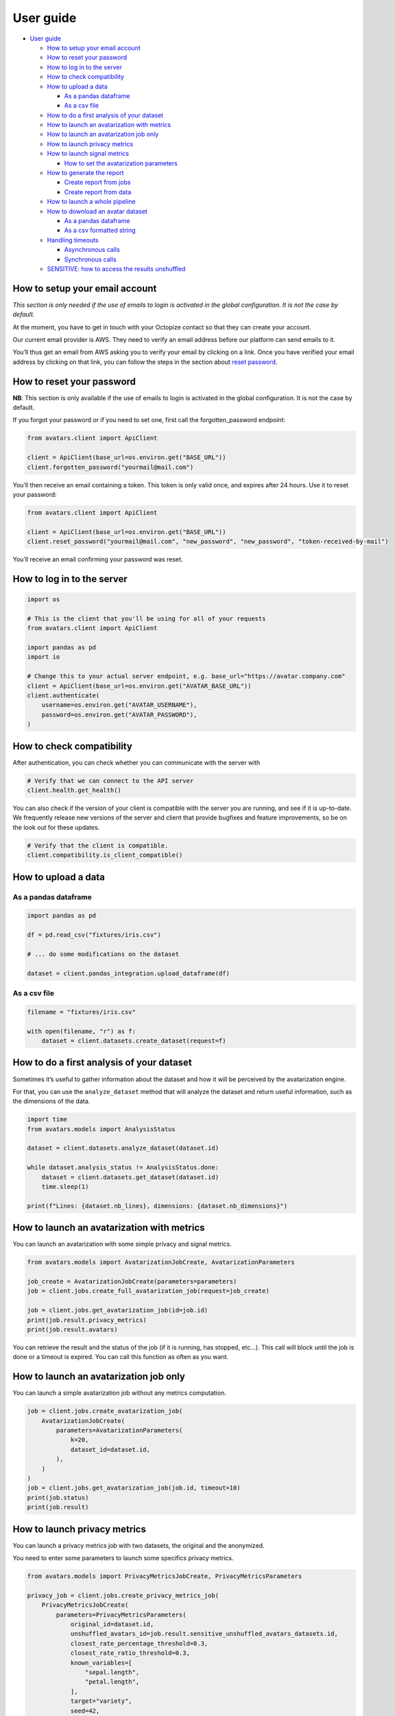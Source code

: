 User guide
==========

-  `User guide <#user-guide>`__

   -  `How to setup your email
      account <#how-to-setup-your-email-account>`__
   -  `How to reset your password <#how-to-reset-your-password>`__
   -  `How to log in to the server <#how-to-log-in-to-the-server>`__
   -  `How to check compatibility <#how-to-check-compatibility>`__
   -  `How to upload a data <#how-to-upload-a-data>`__

      -  `As a pandas dataframe <#as-a-pandas-dataframe>`__
      -  `As a csv file <#as-a-csv-file>`__

   -  `How to do a first analysis of your
      dataset <#how-to-do-a-first-analysis-of-your-dataset>`__
   -  `How to launch an avatarization with
      metrics <#how-to-launch-an-avatarization-with-metrics>`__
   -  `How to launch an avatarization job
      only <#how-to-launch-an-avatarization-job-only>`__
   -  `How to launch privacy metrics <#how-to-launch-privacy-metrics>`__
   -  `How to launch signal metrics <#how-to-launch-signal-metrics>`__

      -  `How to set the avatarization
         parameters <#how-to-set-the-avatarization-parameters>`__

   -  `How to generate the report <#how-to-generate-the-report>`__

      -  `Create report from jobs <#create-report-from-jobs>`__
      -  `Create report from data <#create-report-from-data>`__

   -  `How to launch a whole
      pipeline <#how-to-launch-a-whole-pipeline>`__
   -  `How to download an avatar
      dataset <#how-to-download-an-avatar-dataset>`__

      -  `As a pandas dataframe <#as-a-pandas-dataframe-1>`__
      -  `As a csv formatted string <#as-a-csv-formatted-string>`__

   -  `Handling timeouts <#handling-timeouts>`__

      -  `Asynchronous calls <#asynchronous-calls>`__
      -  `Synchronous calls <#synchronous-calls>`__

   -  `SENSITIVE: how to access the results
      unshuffled <#sensitive-how-to-access-the-results-unshuffled>`__

How to setup your email account
-------------------------------

*This section is only needed if the use of emails to login is activated
in the global configuration. It is not the case by default.*

At the moment, you have to get in touch with your Octopize contact so
that they can create your account.

Our current email provider is AWS. They need to verify an email address
before our platform can send emails to it.

You’ll thus get an email from AWS asking you to verify your email by
clicking on a link. Once you have verified your email address by
clicking on that link, you can follow the steps in the section about
`reset password <#how-to-reset-your-password>`__.

How to reset your password
--------------------------

**NB**: This section is only available if the use of emails to login is
activated in the global configuration. It is not the case by default.

If you forgot your password or if you need to set one, first call the
forgotten_password endpoint:

.. raw:: html

   <!-- It is python, just doing this so that test-integration does not run this code (need mail config to run)  -->

.. code:: javascript

   from avatars.client import ApiClient

   client = ApiClient(base_url=os.environ.get("BASE_URL"))
   client.forgotten_password("yourmail@mail.com")

You’ll then receive an email containing a token. This token is only
valid once, and expires after 24 hours. Use it to reset your password:

.. code:: javascript

   from avatars.client import ApiClient

   client = ApiClient(base_url=os.environ.get("BASE_URL"))
   client.reset_password("yourmail@mail.com", "new_password", "new_password", "token-received-by-mail")

You’ll receive an email confirming your password was reset.

How to log in to the server
---------------------------

.. code:: python

   import os

   # This is the client that you'll be using for all of your requests
   from avatars.client import ApiClient

   import pandas as pd
   import io

   # Change this to your actual server endpoint, e.g. base_url="https://avatar.company.com"
   client = ApiClient(base_url=os.environ.get("AVATAR_BASE_URL"))
   client.authenticate(
       username=os.environ.get("AVATAR_USERNAME"),
       password=os.environ.get("AVATAR_PASSWORD"),
   )

How to check compatibility
--------------------------

After authentication, you can check whether you can communicate with the
server with

.. code:: python

   # Verify that we can connect to the API server
   client.health.get_health()

You can also check if the version of your client is compatible with the
server you are running, and see if it is up-to-date. We frequently
release new versions of the server and client that provide bugfixes and
feature improvements, so be on the look out for these updates.

.. code:: python

   # Verify that the client is compatible.
   client.compatibility.is_client_compatible()

How to upload a data
--------------------

As a pandas dataframe
~~~~~~~~~~~~~~~~~~~~~

.. code:: python

   import pandas as pd

   df = pd.read_csv("fixtures/iris.csv")

   # ... do some modifications on the dataset

   dataset = client.pandas_integration.upload_dataframe(df)

As a csv file
~~~~~~~~~~~~~

.. code:: python

   filename = "fixtures/iris.csv"

   with open(filename, "r") as f:
       dataset = client.datasets.create_dataset(request=f)

How to do a first analysis of your dataset
------------------------------------------

Sometimes it’s useful to gather information about the dataset and how it
will be perceived by the avatarization engine.

For that, you can use the ``analyze_dataset`` method that will analyze
the dataset and return useful information, such as the dimensions of the
data.

.. code:: python

   import time
   from avatars.models import AnalysisStatus

   dataset = client.datasets.analyze_dataset(dataset.id)

   while dataset.analysis_status != AnalysisStatus.done:
       dataset = client.datasets.get_dataset(dataset.id)
       time.sleep(1)

   print(f"Lines: {dataset.nb_lines}, dimensions: {dataset.nb_dimensions}")

How to launch an avatarization with metrics
-------------------------------------------

You can launch an avatarization with some simple privacy and signal
metrics.

.. code:: python

   from avatars.models import AvatarizationJobCreate, AvatarizationParameters

   job_create = AvatarizationJobCreate(parameters=parameters)
   job = client.jobs.create_full_avatarization_job(request=job_create)

   job = client.jobs.get_avatarization_job(id=job.id)
   print(job.result.privacy_metrics)
   print(job.result.avatars)

You can retrieve the result and the status of the job (if it is running,
has stopped, etc…). This call will block until the job is done or a
timeout is expired. You can call this function as often as you want.

How to launch an avatarization job only
---------------------------------------

You can launch a simple avatarization job without any metrics
computation.

.. code:: python

   job = client.jobs.create_avatarization_job(
       AvatarizationJobCreate(
           parameters=AvatarizationParameters(
               k=20,
               dataset_id=dataset.id,
           ),
       )
   )
   job = client.jobs.get_avatarization_job(job.id, timeout=10)
   print(job.status)
   print(job.result)

How to launch privacy metrics
-----------------------------

You can launch a privacy metrics job with two datasets, the original and
the anonymized.

You need to enter some parameters to launch some specifics privacy
metrics.

.. code:: python

   from avatars.models import PrivacyMetricsJobCreate, PrivacyMetricsParameters

   privacy_job = client.jobs.create_privacy_metrics_job(
       PrivacyMetricsJobCreate(
           parameters=PrivacyMetricsParameters(
               original_id=dataset.id,
               unshuffled_avatars_id=job.result.sensitive_unshuffled_avatars_datasets.id,
               closest_rate_percentage_threshold=0.3,
               closest_rate_ratio_threshold=0.3,
               known_variables=[
                   "sepal.length",
                   "petal.length",
               ],
               target="variety",
               seed=42,
           ),
       )
   )

   privacy_job = client.jobs.get_privacy_metrics(privacy_job.id, timeout=10)

   print(privacy_job.status)
   print(privacy_job.result)

See `our technical
documentation <https://docs.octopize.io/docs/understanding/Privacy/>`__
for more details on all privacy metrics.

How to launch signal metrics
----------------------------

You can evaluate your avatarization on different criteria:

-  univariate
-  bivariate
-  multivariate

.. code:: python

   from avatars.models import SignalMetricsJobCreate, SignalMetricsParameters

   signal_job = client.jobs.create_signal_metrics_job(
       SignalMetricsJobCreate(
           parameters=SignalMetricsParameters(
               original_id=dataset.id,
               avatars_id=job.result.avatars_dataset.id,
               seed=42,
           ),
       )
   )

   signal_job = client.jobs.get_signal_metrics(signal_job.id, timeout=10)
   print(signal_job.status)
   print(signal_job.result)

See
`here <https://github.com/octopize/avatar-python/blob/main/notebooks/evaluate_quality.ipynb>`__
a jupyter notebook example to evaluate the quality of an avatarization.

See `our technical
documentation <https://docs.octopize.io/docs/understanding/Privacy/>`__
for more details on all signal metrics.

How to set the avatarization parameters
~~~~~~~~~~~~~~~~~~~~~~~~~~~~~~~~~~~~~~~

See our `Avatarization
parameters <https://docs.octopize.io/docs/using/running>`__
documentation for more information about the parameters.

These can all be set using the ``AvatarizationParameters`` object that
you can import from ``avatars.models``:

.. code:: python

   from avatars.models import (
       AvatarizationParameters,
       ExcludeCategoricalParameters,
       ImputationParameters,
       ExcludeCategoricalMethod,
   )


   imputation = ImputationParameters(method="mode", k=8, training_fraction=0.3)
   exclude_parameters = ExcludeCategoricalParameters(
       exclude_cardinality_threshold=10,
       exclude_replacement_strategy=ExcludeCategoricalMethod(
           "exclude_replacement_strategy"
       ),
   )
   parameters = AvatarizationParameters(
       dataset_id=dataset.id,
       k=25,
       ncp=10,
       imputation=imputation,
       exclude_categorical=exclude_parameters,
   )

How to generate the report
--------------------------

Create report from jobs
~~~~~~~~~~~~~~~~~~~~~~~

You can create an avatarization report after having executed all of the
following jobs:

-  an avatarization job
-  a signal metrics job
-  a privacy metrics job

.. code:: python

   from avatars.models import ReportCreate

   report = client.reports.create_report(
       ReportCreate(
           avatarization_job_id=job.id,
           privacy_job_id=privacy_job.id,
           signal_job_id=signal_job.id,
       ),
       timeout=30,
   )
   result = client.reports.download_report(id=report.id)
   with open(f"./tmp/my_avatarization_report.pdf", "wb") as f:
       f.write(result)

Create report from data
~~~~~~~~~~~~~~~~~~~~~~~

You can create an avatarization report from datasets and metric jobs.

.. code:: python

   from avatar.models import ReportFromDataCreate

   report = client.reports.create_report_from_data(
       ReportFromDataCreate(
           dataset_id=dataset.id,
           avatars_dataset_id=avatar_dataset.id,
           privacy_job_id=privacy_job.id,
           signal_job_id=signal_job.id,
       ),
       timeout=30,
   )
   result = client.reports.download_report(id=report.id)
   with open(f"./tmp/my_avatarization_report.pdf", "wb") as f:
       f.write(result)

How to launch a whole pipeline
------------------------------

We have implemented the concept of pipelines.

.. code:: python

   from avatars.models import AvatarizationPipelineCreate
   from avatars.processors import ProportionProcessor

   df = pd.DataFrame(
       {
           "variable_1": [100, 150, 120, 100],
           "variable_2": [10, 30, 30, 22],
           "variable_3": [30, 60, 30, 35],
           "variable_4": [60, 60, 60, 65],
       }
   )

   dataset = client.pandas_integration.upload_dataframe(df)


   proportion_processor = ProportionProcessor(
       variable_names=["variable_2", "variable_3", "variable_4"],
       reference="variable_1",
       sum_to_one=True,
   )

   result = client.pipelines.avatarization_pipeline_with_processors(
       AvatarizationPipelineCreate(
           avatarization_job_create=AvatarizationJobCreate(
               parameters=AvatarizationParameters(dataset_id=dataset.id, k=20),
           ),
           processors=[proportion_processor],
           df=df,
       )
   )

See `processors <processors.html>`__ for more information about the
processors. See `this
notebook <https://github.com/octopize/avatar-python/blob/main/notebooks/Tutorial4_Client_side_processors.ipynb>`__
for an advanced usage of the pipeline.

How to download an avatar dataset
---------------------------------

.. _as-a-pandas-dataframe-1:

As a pandas dataframe
~~~~~~~~~~~~~~~~~~~~~

The dtypes will be copied over from the original dataframe.

Note that the order of the lines have been shuffled, which means that
the link between original and avatar individuals cannot be made.

.. code:: python

   result = job.result
   avatars_dataset_id = result.avatars_dataset.id

   avatar_df = client.pandas_integration.download_dataframe(avatars_dataset_id)
   print(avatar_df.head())

As a csv formatted string
~~~~~~~~~~~~~~~~~~~~~~~~~

.. code:: python

   result = job.result
   avatars_dataset_id = result.avatars_dataset.id
   avatars_dataset = client.datasets.download_dataset(id=avatars_dataset_id)
   avatar_df = pd.read_csv(io.StringIO(avatars_dataset))
   print(avatar_df.head())

Handling timeouts
-----------------

Asynchronous calls
~~~~~~~~~~~~~~~~~~

A lot of endpoints of the Avatar API are asynchronous, meaning that you
request something that will run in the background, and will return a
result after some time using another method, like
``get_avatarization_job`` for ``create_avatarization_job``.

The default timeout for most of the calls to the engine is not very
high, i.e. a few seconds long. You will quite quickly reach a point
where a job on the server is taking longer than that to run.

The calls being asynchronous, you don’t need to sit and wait for the job
to finish, you can simply take a break, come back after some time, and
run the method requesting the result again.

Example:

.. code:: python

   job = client.jobs.create_avatarization_job(
       AvatarizationJobCreate(
           parameters=AvatarizationParameters(
               k=20,
               dataset_id=dataset.id,
           ),
       )
   )

   print(job.id)  # make sure to gather the ID

   print(job.status)  # JobStatus.pending
   # Take a coffee break, close the script, come back in 10 minutes

   finished_job = client.jobs.get_avatarization_job(job.id)

   print(finished_job.status)  # JobStatus.success

However, sometimes you want your code to be blocking and wait for the
job to finish, and only then return the result.

For that, you can simply increase the timeout:

.. code:: python

   # Will retry for 10 minutes, or until the job is finished.
   finished_job = client.jobs.get_avatarization_job(job.id, timeout=600)

Synchronous calls
~~~~~~~~~~~~~~~~~

Synchronous calls are calls that are blocking, which means that the
interpreter runs your line of code and waits until there is a result
before continuing on with the rest of the script.

For instance, uploading or downloading a dataset can be time-consuming
if the dataset is large.

Should you encounter issues with the upload timing out, you can increase
the timeout like so:

.. code:: python

   dataset = client.pandas_integration.upload_dataframe(df, timeout=20)

Under normal circumstances, that should be sufficient.

However, if your file is particularly big, or the server is under high
load, the call might be interupted and you will be left with a nasty
exception, similar to:

-  ``stream timeout``
-  ``RemoteProtocolError: peer closed connection without sending complete message body (received XXXXXX bytes, expected YYYYYY)``

Under these circumstances, we recommend uploading the file as stream,
which you can do by setting the flag ``should_stream`` to ``True`` on
``upload_dataframe``/``download_dataframe`` or
``create_dataset``/``download_dataset``.

.. code:: python

   dataset = client.pandas_integration.upload_dataframe(df, should_stream=True)

This will make sure that the file is not stored in it’s entirety on the
server’s memory, but only chunks of it, which will reduce the likelihood
of a timeout occurring during the file transfer.

SENSITIVE: how to access the results unshuffled
-----------------------------------------------

You might want to access the avatars dataset prior to being shuffled.
**WARNING**: There is no protection at all, as the linkage between the
unshuffled avatars dataset and the original data is obvious. **This
dataset contains sensitive data**. You will need to shuffle it in order
to make it safe.

.. code:: python

   # Note that the order of the lines have NOT been shuffled, which means that the link
   # between original and avatar individuals IS OBVIOUS.
   sensitive_unshuffled_avatars_datasets_id = (
       result.sensitive_unshuffled_avatars_datasets.id
   )
   sensitive_unshuffled_avatars_df = client.pandas_integration.download_dataframe(
       sensitive_unshuffled_avatars_datasets_id
   )
   print(sensitive_unshuffled_avatars_df.head())
